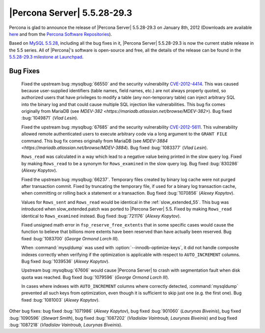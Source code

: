 .. rn:: 5.5.28-29.3

===============================
 |Percona Server| 5.5.28-29.3
===============================

Percona is glad to announce the release of |Percona Server| 5.5.28-29.3 on January 8th, 2012 (Downloads are available `here <http://www.percona.com/downloads/Percona-Server-5.5/Percona-Server-5.5.28-29.3/>`_ and from the `Percona Software Repositories <http://www.percona.com/docs/wiki/repositories:start>`_).

Based on `MySQL 5.5.28 <http://dev.mysql.com/doc/refman/5.5/en/news-5.5.28.html>`_, including all the bug fixes in it, |Percona Server| 5.5.28-29.3 is now the current stable release in the 5.5 series. All of |Percona|'s software is open-source and free, all the details of the release can be found in the `5.5.28-29.3 milestone at Launchpad <https://launchpad.net/percona-server/+milestone/5.5.28-29.3>`_. 

Bug Fixes
=========

  Fixed the upstream bug :mysqlbug:`66550` and the security vulnerability `CVE-2012-4414 <http://cve.mitre.org/cgi-bin/cvename.cgi?name=CVE-2012-4414>`_. This was caused because user-supplied identifiers (table names, field names, etc.) are not always properly quoted, so authorized users that have privileges to modify a table (any non-temporary table) can inject arbitrary SQL into the binary log and that could cause multiple SQL injection like vulnerabilities. This bug fix comes originally from MariaDB (see `MDEV-382 <https://mariadb.atlassian.net/browse/MDEV-382>`). Bug fixed :bug:`1049871` (*Vlad Lesin*).

  Fixed the upstream bug :mysqlbug:`67685` and the security vulnerability `CVE-2012-5611 <http://cve.mitre.org/cgi-bin/cvename.cgi?name=CVE-2012-5611>`_. This vulnerability allowed remote authenticated users to execute arbitrary code via a long argument to the ``GRANT FILE`` command. This bug fix comes originally from MariaDB (see `MDEV-3884 <https://mariadb.atlassian.net/browse/MDEV-3884`). Bug fixed :bug:`1083377` (*Vlad Lesin*).

  ``Rows_read`` was calculated in a way which lead to a negative value being printed in the slow query log. Fixed by making ``Rows_read`` to be a synonym for ``Rows_examined`` in the slow query log. Bug fixed :bug:`830286` (*Alexey Kopytov*).

  Fixed the upstream bug :mysqlbug:`66237`. Temporary files created by binary log cache were not purged after transaction commit. Fixed by truncating the temporary file, if used for a binary log transaction cache, when committing or rolling back a statement or a transaction. Bug fixed :bug:`1070856` (*Alexey Kopytov*).

  Values for ``Rows_sent`` and ``Rows_read`` would be identical in the :ref:`slow_extended_55`. This bug was introduced when slow_extended.patch was ported to |Percona Server| 5.5. Fixed by making ``Rows_read`` identical to ``Rows_examined`` instead. Bug fixed :bug:`721176` (*Alexey Kopytov*).

  Fixed unsigned math error in ``fsp_reserve_free_extents`` that in some specific cases would cause the function to believe that billions more extents have been reserved than have actually been reserved. Bug fixed :bug:`1083700` (*George Ormond Lorch III*).

  When :command:`mysqldump` was used with :option:`--innodb-optimize-keys`, it  did not handle composite indexes correctly when verifying if the optimization is applicable with respect to ``AUTO_INCREMENT`` columns. Bug fixed :bug:`1039536` (*Alexey Kopytov*).

  Upstream bug :mysqlbug:`67606` would cause |Percona Server| to crash with segmentation fault when disk quota was reached. Bug fixed :bug:`1079596` (*George Ormond Lorch III*).

  In cases where indexes with ``AUTO_INCREMENT`` columns where correctly detected, :command:`mysqldump` prevented all such keys from optimization, even though it is sufficient to skip just one (e.g. the first one). Bug fixed :bug:`1081003` (*Alexey Kopytov*).

Other bug fixes: bug fixed :bug:`1071986` (*Alexey Kopytov*), bug fixed :bug:`901060` (*Laurynas Biveinis*), bug fixed :bug:`1090596` (*Stewart Smith*), bug fixed :bug:`1087202` (*Vladislav Vaintroub, Laurynas Biveinis*) and bug fixed :bug:`1087218` (*Vladislav Vaintroub, Laurynas Biveinis*).
